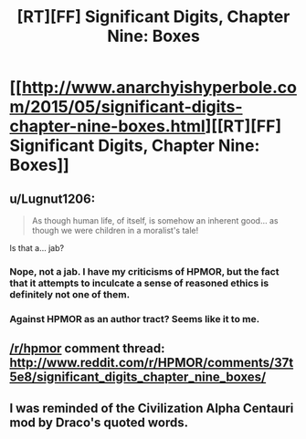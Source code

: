 #+TITLE: [RT][FF] Significant Digits, Chapter Nine: Boxes

* [[http://www.anarchyishyperbole.com/2015/05/significant-digits-chapter-nine-boxes.html][[RT][FF] Significant Digits, Chapter Nine: Boxes]]
:PROPERTIES:
:Author: mrphaethon
:Score: 12
:DateUnix: 1432960475.0
:DateShort: 2015-May-30
:END:

** u/Lugnut1206:
#+begin_quote
  As though human life, of itself, is somehow an inherent good... as though we were children in a moralist's tale!
#+end_quote

Is that a... jab?
:PROPERTIES:
:Author: Lugnut1206
:Score: 2
:DateUnix: 1432963607.0
:DateShort: 2015-May-30
:END:

*** Nope, not a jab. I have my criticisms of HPMOR, but the fact that it attempts to inculcate a sense of reasoned ethics is definitely not one of them.
:PROPERTIES:
:Author: mrphaethon
:Score: 4
:DateUnix: 1432992238.0
:DateShort: 2015-May-30
:END:


*** Against HPMOR as an author tract? Seems like it to me.
:PROPERTIES:
:Author: BadGoyWithAGun
:Score: 0
:DateUnix: 1432972825.0
:DateShort: 2015-May-30
:END:


** [[/r/hpmor]] comment thread: [[http://www.reddit.com/r/HPMOR/comments/37t5e8/significant_digits_chapter_nine_boxes/]]
:PROPERTIES:
:Author: mrphaethon
:Score: 1
:DateUnix: 1432960491.0
:DateShort: 2015-May-30
:END:


** I was reminded of the Civilization Alpha Centauri mod by Draco's quoted words.
:PROPERTIES:
:Author: chaosmosis
:Score: 1
:DateUnix: 1433096970.0
:DateShort: 2015-May-31
:END:

